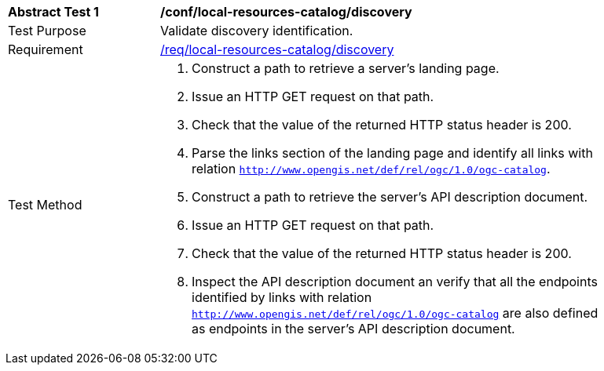 [[ats_local-resources-catalog_discovery]]
[width="90%",cols="2,6a"]
|===
^|*Abstract Test {counter:ats-id}* |*/conf/local-resources-catalog/discovery*
^|Test Purpose |Validate discovery identification.
^|Requirement |<<req_local-resources-catalog_discovery,/req/local-resources-catalog/discovery>>
^|Test Method |. Construct a path to retrieve a server's landing page.
. Issue an HTTP GET request on that path.
. Check that the value of the returned HTTP status header is +200+.
. Parse the links section of the landing page and identify all links with relation `http://www.opengis.net/def/rel/ogc/1.0/ogc-catalog`.
. Construct a path to retrieve the server's API description document.
. Issue an HTTP GET request on that path.
. Check that the value of the returned HTTP status header is +200+.
. Inspect the API description document an verify that all the endpoints identified by links with relation `http://www.opengis.net/def/rel/ogc/1.0/ogc-catalog` are also defined as endpoints in the server's API description document.
|===
